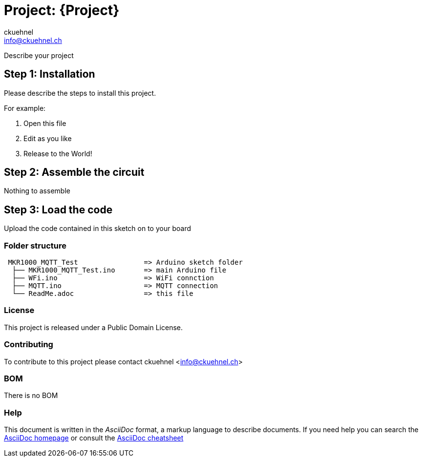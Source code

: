 :Author: ckuehnel
:Email: info@ckuehnel.ch
:Date: 27/05/2018
:Revision: version#
:License: Public Domain

= Project: {Project}

Describe your project

== Step 1: Installation
Please describe the steps to install this project.

For example:

1. Open this file
2. Edit as you like
3. Release to the World!

== Step 2: Assemble the circuit

Nothing to assemble 

== Step 3: Load the code

Upload the code contained in this sketch on to your board

=== Folder structure

....
 MKR1000_MQTT_Test                => Arduino sketch folder
  ├── MKR1000_MQTT_Test.ino       => main Arduino file
  ├── WFi.ino                     => WiFi connction
  ├── MQTT.ino                    => MQTT connection
  └── ReadMe.adoc                 => this file
....

=== License
This project is released under a {License} License.

=== Contributing
To contribute to this project please contact ckuehnel <info@ckuehnel.ch>

=== BOM
There is no BOM

=== Help
This document is written in the _AsciiDoc_ format, a markup language to describe documents. 
If you need help you can search the http://www.methods.co.nz/asciidoc[AsciiDoc homepage]
or consult the http://powerman.name/doc/asciidoc[AsciiDoc cheatsheet]
